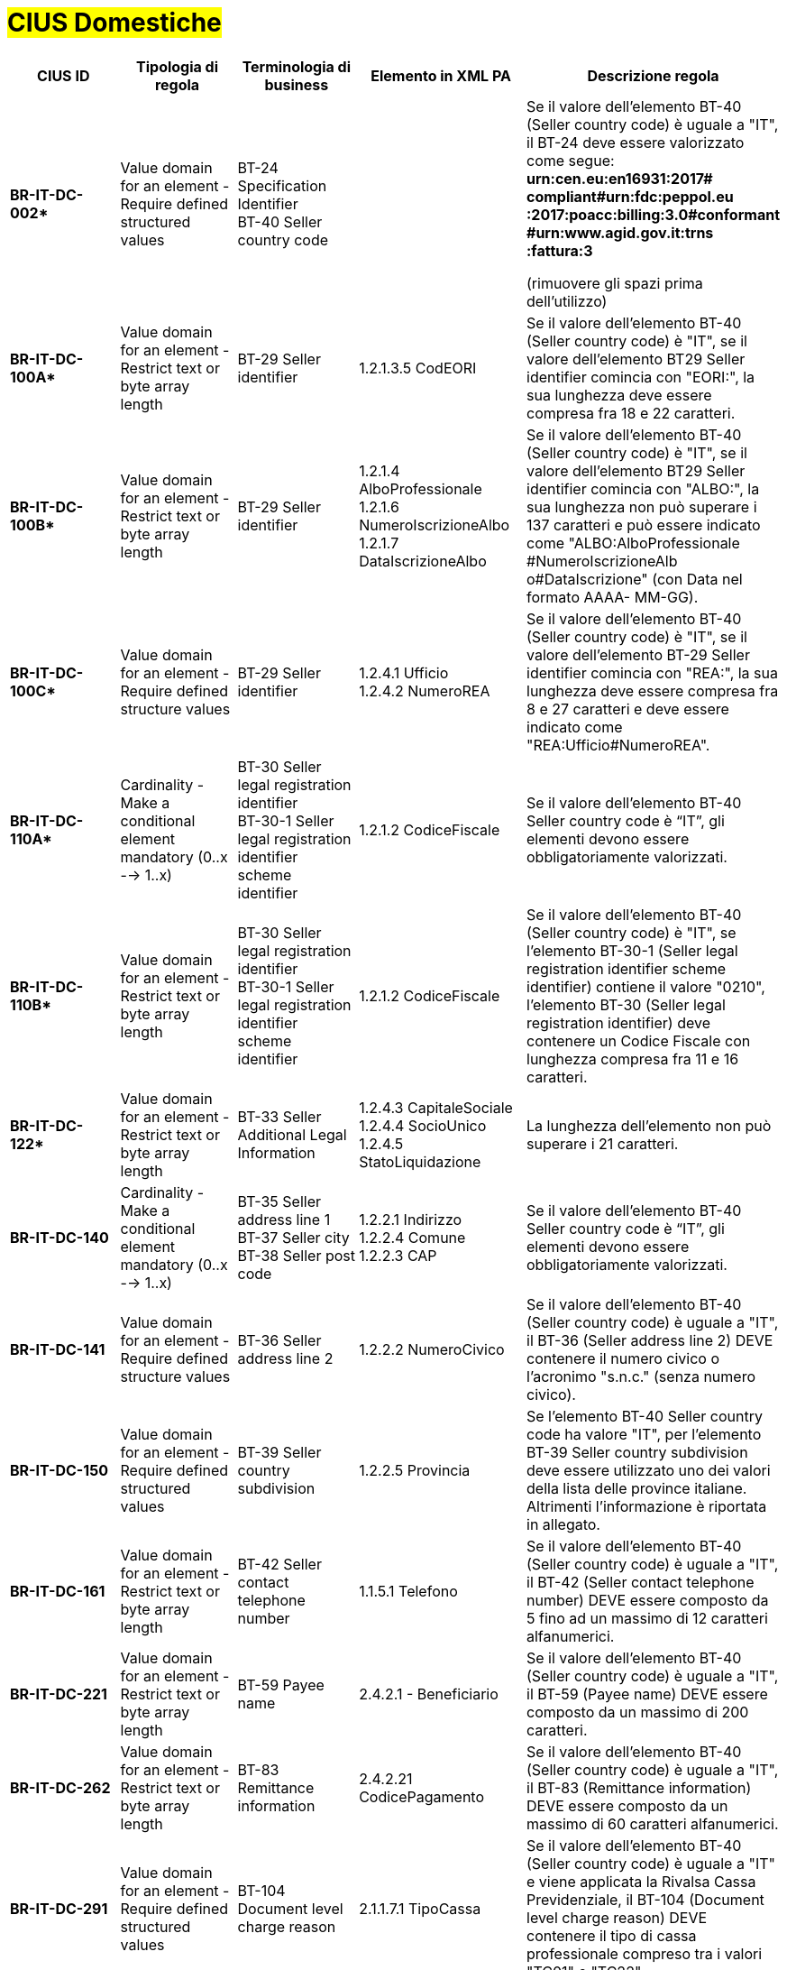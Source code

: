 

= #CIUS Domestiche#


[cols="3s,3,3,4,5", options="header"]
|====

^.^|CIUS ID
^.^|Tipologia di regola
^.^|Terminologia di business
^.^|Elemento in XML PA
^.^|Descrizione regola

|BR-IT-DC-002*
|Value domain for an element - Require defined structured values
|BT-24 Specification Identifier +
BT-40 Seller country code
|
|Se il valore dell’elemento BT-40 (Seller
country code) è uguale a "IT", il BT-24
deve essere valorizzato come segue: +
*urn:cen.eu:en16931:2017# compliant#urn:fdc:peppol.eu :2017:poacc:billing:3.0#conformant #urn:www.agid.gov.it:trns :fattura:3*

(rimuovere gli spazi prima dell'utilizzo)

|BR-IT-DC-100A*
|Value domain for an element - Restrict text or byte array length
|BT-29 Seller identifier
|1.2.1.3.5 CodEORI +
|Se il valore dell’elemento BT-40 (Seller country code) è "IT", se il valore dell'elemento BT29 Seller identifier comincia con "EORI:", la sua lunghezza deve essere compresa fra 18 e 22 caratteri.

|BR-IT-DC-100B*
|Value domain for an element - Restrict text or byte array length
|BT-29 Seller identifier
|1.2.1.4 AlboProfessionale +
1.2.1.6 NumeroIscrizioneAlbo +
1.2.1.7 DataIscrizioneAlbo
|Se il valore dell’elemento BT-40 (Seller country code) è "IT", se il valore dell'elemento BT29 Seller identifier comincia con "ALBO:", la sua lunghezza non può superare i 137 caratteri e può essere indicato come "ALBO:AlboProfessionale +
#NumeroIscrizioneAlb o#DataIscrizione" (con Data nel formato AAAA- MM-GG).

|BR-IT-DC-100C*
|Value domain for an element - Require defined structure values
|BT-29 Seller identifier
|1.2.4.1 Ufficio +
1.2.4.2 NumeroREA
|Se il valore dell’elemento BT-40 (Seller country code) è "IT", se il valore dell’elemento BT-29 Seller identifier comincia con "REA:", la sua lunghezza deve essere compresa fra 8 e 27 caratteri e deve essere indicato come "REA:Ufficio#NumeroREA".

|BR-IT-DC-110A*
|Cardinality - Make a conditional element mandatory (0..x --> 1..x)
|BT-30 Seller legal registration identifier +
BT-30-1 Seller legal registration identifier scheme identifier
|1.2.1.2 CodiceFiscale
|Se il valore dell’elemento BT-40 Seller country code è “IT”, gli elementi devono essere obbligatoriamente valorizzati.

|BR-IT-DC-110B*
|Value domain for an element - Restrict text or byte array length
|BT-30 Seller legal registration identifier +
BT-30-1 Seller legal registration identifier scheme identifier
|1.2.1.2 CodiceFiscale
|Se il valore dell’elemento BT-40 (Seller country code) è "IT", se l'elemento BT-30-1 (Seller legal registration identifier scheme identifier) contiene il valore "0210", l'elemento BT-30 (Seller legal registration identifier) deve contenere un Codice Fiscale con lunghezza compresa fra 11 e 16 caratteri.

|BR-IT-DC-122*
|Value domain for an element - Restrict text or byte array length
|BT-33 Seller Additional Legal Information
|1.2.4.3 CapitaleSociale +
1.2.4.4 SocioUnico +
1.2.4.5 StatoLiquidazione
|La lunghezza dell'elemento non può superare i 21 caratteri.

|BR-IT-DC-140
|Cardinality - Make a conditional element mandatory (0..x --> 1..x)
|BT-35 Seller address line 1 +
BT-37 Seller city +
BT-38 Seller post code
|1.2.2.1 Indirizzo +
1.2.2.4 Comune +
1.2.2.3 CAP
|Se il valore dell’elemento BT-40 Seller country code è “IT”, gli elementi devono essere obbligatoriamente valorizzati.

|BR-IT-DC-141
|Value domain for an element - Require defined structure values
|BT-36 Seller address line 2
|1.2.2.2 NumeroCivico
|Se il valore dell’elemento BT-40 (Seller country code) è uguale a "IT", il BT-36 (Seller address line 2) DEVE contenere il numero civico o l’acronimo "s.n.c." (senza numero civico).

|BR-IT-DC-150
|Value domain for an element - Require defined structured values
|BT-39 Seller country subdivision
|1.2.2.5 Provincia
|Se l'elemento BT-40 Seller country code ha valore "IT", per l'elemento BT-39 Seller country subdivision deve essere utilizzato uno dei valori della lista delle province italiane. Altrimenti l'informazione è riportata in allegato.

|BR-IT-DC-161
|Value domain for an element - Restrict text or byte array length
|BT-42 Seller contact telephone number
|1.1.5.1 Telefono
|Se il valore dell’elemento BT-40 (Seller country code) è uguale a "IT", il BT-42 (Seller contact telephone number) DEVE essere composto da 5 fino ad un massimo di 12 caratteri alfanumerici.

|BR-IT-DC-221
|Value domain for an element - Restrict text or byte array length
|BT-59 Payee name
|2.4.2.1 - Beneficiario
|Se il valore dell’elemento BT-40 (Seller country code) è uguale a "IT", il BT-59 (Payee name) DEVE essere composto da un massimo di 200 caratteri.

|BR-IT-DC-262
|Value domain for an element - Restrict text or byte array length
|BT-83 Remittance information
|2.4.2.21 CodicePagamento
|Se il valore dell’elemento BT-40 (Seller country code) è uguale a "IT", il BT-83 (Remittance information) DEVE essere composto da un massimo di 60 caratteri alfanumerici.

|BR-IT-DC-291
|Value domain for an element - Require defined structured values
|BT-104 Document level charge reason
|2.1.1.7.1 TipoCassa
|Se il valore dell’elemento BT-40 (Seller country code) è uguale a "IT" e viene applicata la Rivalsa Cassa Previdenziale, il BT-104 (Document level charge reason) DEVE contenere il tipo di cassa professionale compreso tra i valori "TC01" e "TC22".

|BR-IT-DC-351
|Value domain for an element - Restrict text or byte array length
|BT-120 VAT exemption reason text
|2.2.2.8 RiferimentoNormativo
|Se il valore dell’elemento BT-40 (Seller country code) è uguale a "IT", il BT-120 (VAT exemption reason text) DEVE essere composto da un massimo di 105 caratteri latini.

|BR-IT-DC-480
|Value domain for an element - Require defined structured values
|BT-95 Document level charge VAT category code, BT-99 Document level charge amount, BT-104 Document level charge reason, BT-105 Document level charge reason code 
|2.1.1.6.1 BolloVirtuale
|Se l’elemento BT-40 (Seller country code) ha valore "IT", la fattura è soggetta alla marca da bollo e l'importo della fattura è superiore a 77,47 euro, allora il BT-105 (Document level charge reason code) deve essere posto a “SAE”; il BT-104 (Document level charge reason) deve essere posto a “BOLLO”; il BT-99 (Document level charge amount) deve essere posto a 0; il BT-95 (Document level charge VAT category code) deve essere posto a "Z" (zero).



|====
(*) _regola della Peppol Authority nazionale che integra le specifiche tecniche AdE_
